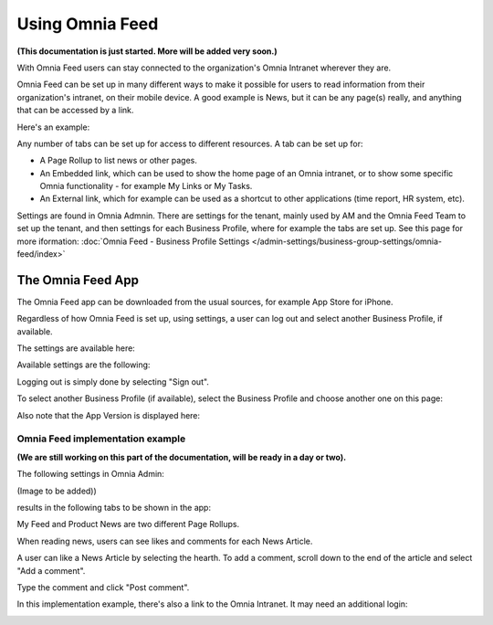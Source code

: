 Using Omnia Feed
===================

**(This documentation is just started. More will be added very soon.)**

With Omnia Feed users can stay connected to the organization's Omnia Intranet wherever they are. 

Omnia Feed can be set up in many different ways to make it possible for users to read information from their organization's intranet, on their mobile device. A good example is News, but it can be any page(s) really, and anything that can be accessed by a link. 

Here's an example:

.. image:: omnia-feed-test-50p.png

Any number of tabs can be set up for access to different resources. A tab can be set up for:

+ A Page Rollup to list news or other pages.
+ An Embedded link, which can be used to show the home page of an Omnia intranet, or to show some specific Omnia functionality - for example My Links or My Tasks.
+ An External link, which for example can be used as a shortcut to other applications (time report, HR system, etc).

Settings are found in Omnia Admnin. There are settings for the tenant, mainly used by AM and the Omnia Feed Team to set up the tenant, and then settings for each Business Profile, where for example the tabs are set up. See this page for more iformation: :doc:`Omnia Feed - Business Profile Settings </admin-settings/business-group-settings/omnia-feed/index>`

The Omnia Feed App
*******************
The Omnia Feed app can be downloaded from the usual sources, for example App Store for iPhone.  

Regardless of how Omnia Feed is set up, using settings, a user can log out and select another Business Profile, if available.

The settings are available here:

.. image:: omnia-feed-settings-menu.png

Available settings are the following:

.. image:: omnia-feed-settings-available.png

Logging out is simply done by selecting "Sign out".

To select another Business Profile (if available), select the Business Profile and choose another one on this page:

.. image:: omnia-feed-settings-bp.png

Also note that the App Version is displayed here:

.. image:: omnia-feed-settings-version.png

Omnia Feed implementation example
-----------------------------------
**(We are still working on this part of the documentation, will be ready in a day or two).**

The following settings in Omnia Admin:

(Image to be added))

results in the following tabs to be shown in the app:

.. image:: omnia-feed-tabs.png

My Feed and Product News are two different Page Rollups.

When reading news, users can see likes and comments for each News Article. 

.. image:: omnia-feed-likes.png

A user can like a News Article by selecting the hearth. To add a comment, scroll down to the end of the article and select "Add a comment".

.. image:: omnia-feed-add-comment.png

Type the comment and click "Post comment".

In this implementation example, there's also a link to the Omnia Intranet. It may need an additional login:

.. image:: omnia-feed-intranet.png









